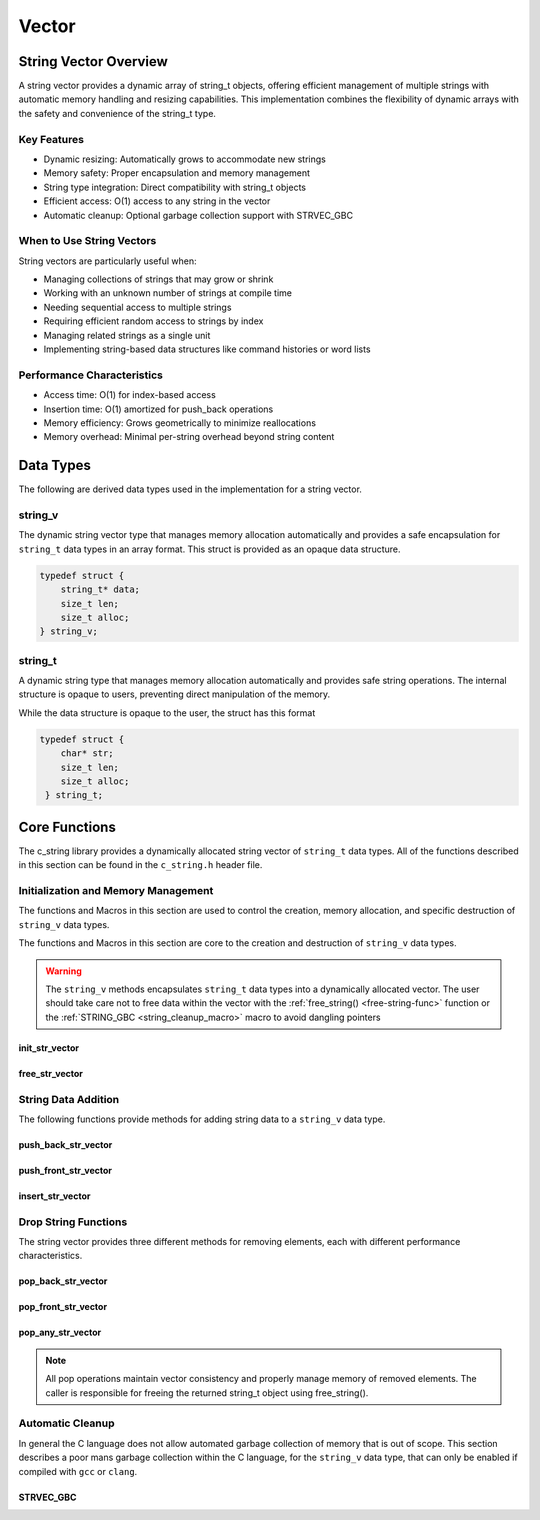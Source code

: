 ******
Vector
******

String Vector Overview
=======================

A string vector provides a dynamic array of string_t objects, offering efficient management of
multiple strings with automatic memory handling and resizing capabilities. This implementation
combines the flexibility of dynamic arrays with the safety and convenience of the string_t type.

Key Features
------------

* Dynamic resizing: Automatically grows to accommodate new strings
* Memory safety: Proper encapsulation and memory management
* String type integration: Direct compatibility with string_t objects
* Efficient access: O(1) access to any string in the vector
* Automatic cleanup: Optional garbage collection support with STRVEC_GBC

When to Use String Vectors
--------------------------

String vectors are particularly useful when:

* Managing collections of strings that may grow or shrink
* Working with an unknown number of strings at compile time
* Needing sequential access to multiple strings
* Requiring efficient random access to strings by index
* Managing related strings as a single unit
* Implementing string-based data structures like command histories or word lists

Performance Characteristics
---------------------------

* Access time: O(1) for index-based access
* Insertion time: O(1) amortized for push_back operations
* Memory efficiency: Grows geometrically to minimize reallocations
* Memory overhead: Minimal per-string overhead beyond string content

Data Types 
==========
The following are derived data types used in the implementation for a string 
vector.

string_v
--------
The dynamic string vector type that manages memory allocation automatically and 
provides a safe encapsulation for ``string_t`` data types in an array format.
This struct is provided as an opaque data structure.

.. code-block:: c

   typedef struct {
       string_t* data;
       size_t len;
       size_t alloc;
   } string_v;

string_t
--------
A dynamic string type that manages memory allocation automatically and provides safe string operations.
The internal structure is opaque to users, preventing direct manipulation of the memory.

While the data structure is opaque to the user, the struct has this 
format

.. code-block:: c

   typedef struct {
       char* str;
       size_t len;
       size_t alloc;
    } string_t;

Core Functions
==============
The c_string library provides a dynamically allocated string vector of ``string_t``
data types.  All of the functions described in this section can be found in the 
``c_string.h`` header file.

Initialization and Memory Management
------------------------------------
The functions and Macros in this section are used to control the creation,
memory allocation, and specific destruction of ``string_v`` data types.

The functions and Macros in this section are core to the creation and destruction of
``string_v`` data types.

.. warning::

   The ``string_v`` methods encapsulates ``string_t`` data types into a dynamically 
   allocated vector.  The user should take care not to free data within the 
   vector with the :ref:`free_string() <free-string-func>` function or the 
   :ref:`STRING_GBC <string_cleanup_macro>` macro to avoid dangling pointers

init_str_vector
~~~~~~~~~~~~~~~
.. c:function:: string_v* init_str_vector(size_t buffer)

  Initializes a new string vector with specified initial capacity.
  The vector will automatically grow if needed when adding elements.

  :param buffer: Initial capacity (number of strings) to allocate
  :returns: Pointer to new ``string_v`` object, or NULL on allocation failure
  :raises: Sets errno to ENOMEM if memory allocation fails

  Example:

  .. code-block:: c

     // Create vector with initial capacity for 10 strings
     string_v* vec = init_str_vector(10);
     if (!vec) {
         fprintf(stderr, "Failed to initialize vector\n");
         return 1;
     }

     // Use the vector
     push_back_str_vector(vec, "hello");
     
     // Free when done
     free_str_vector(vec);

free_str_vector
~~~~~~~~~~~~~~~
.. c:function:: void free_str_vector(string_v* vec)

  Frees all memory associated with a string vector, including all contained
  strings. After calling, the vector pointer should not be used.  If using a
  ``gcc`` or ``clang`` compiler, the developer should consider using the 
  :ref:`STRVEC_GBC <stringv_cleanup_macro>` Macro in place of the ``free_str_vector`` 
  function.

  :param vec: String vector to free
  :raises: Sets errno to EINVAL if vec is NULL

  Example:

  .. code-block:: c

     string_v* vec = init_str_vector(5);
     push_back_str_vector(vec, "hello");
     push_back_str_vector(vec, "world");
     
     // Free the vector and all its strings
     free_str_vector(vec);
     vec = NULL;  // Good practice to avoid dangling pointer

String Data Addition
--------------------
The following functions provide methods for adding string data to a ``string_v``
data type.

push_back_str_vector
~~~~~~~~~~~~~~~~~~~~
.. c:function:: bool push_back_str_vector(string_v* vec, const char* str)

  Adds a string to the end of the vector. If needed, the vector automatically
  resizes to accommodate the new string. For vectors smaller than VEC_THRESHOLD,
  capacity doubles when full. For larger vectors, a fixed amount is added.
  This is the most efficient method for adding data to a string vector with 
  a time efficiency of :math:`O(1)`.

  :param vec: Target string vector
  :param str: String to add to vector
  :returns: true if successful, false on error
  :raises: Sets errno to EINVAL for NULL inputs or ENOMEM on allocation failure

  Example:

  .. code-block:: c

     string_v* vec = init_str_vector(2);
     
     // Add some strings
     push_back_str_vector(vec, "first");
     push_back_str_vector(vec, "second");
     
     // Vector will automatically resize
     push_back_str_vector(vec, "third");
     
     printf("Vector size: %zu\n", str_vector_size(vec));
     
     free_str_vector(vec);

  Output::

     Vector size: 3

  This method can also be used indirectly with existing ``string_t`` data types as shown 
  by the example below.

  .. code-block:: c

     string_v* vec = init_str_vector(2);
     
     // Create Strings 
     string_t* str1 STRING_GBC = init_string("first");
     string_t* str2 STRING_GBC = init_string("second");
     // Add some strings
     push_back_str_vector(vec, get_string(str1));
     push_back_str_vector(vec, get_string(str2));
     
     // Vector will automatically resize
     push_back_str_vector(vec, "third");
     
     printf("Vector size: %zu\n", str_vector_size(vec));
     
     free_str_vector(vec);

    Output::

     Vector size: 3

  The folllowing should be considered when using this function

  * If reallocation fails, the original vector remains unchanged
  * If string allocation fails after moving elements, the vector is restored to its original state
  * The operation requires enough contiguous memory for the entire resized array

push_front_str_vector
~~~~~~~~~~~~~~~~~~~~~
.. c:function:: bool push_front_str_vector(string_v* vec, const char* value)

  Adds a string to the beginning of the vector, shifting all existing elements
  to the right. Automatically resizes the vector if needed.
  This is the least efficient method for adding data to a string vector with 
  a time efficiency of :math:`O(n)`. 

  :param vec: Target string vector
  :param value: String to add at front
  :returns: true if successful, false on error
  :raises: Sets errno to EINVAL for NULL inputs or ENOMEM on allocation failure

  Example:

  .. code-block:: c

     string_v* vec STRVEC_GBC = init_str_vector(2);
     
     // Add "world" at the back
     push_back_str_vector(vec, "world");
     
     // Add "hello" at the front
     if (push_front_str_vector(vec, "hello")) {
         // Print all strings
         for (size_t i = 0; i < str_vector_size(vec); i++) {
             printf("%s ", get_string(str_vector_index(vec, i)));
         }
         printf("\n");
     }
     
  Output::

     hello world

  This method can also work indirectly with existing ``string_t`` data types 
  as shown below.

  .. code-block:: c

     string_v* vec STRVEC_GBC = init_str_vector(2);
     
     // Add "world" at the back
     push_back_str_vector(vec, "world");

     string_t* str STRING_GBC = init_string("hello");

     // Add "hello" at the front
     if (push_front_str_vector(vec, get_string(str))) {
         // Print all strings
         for (size_t i = 0; i < str_vector_size(vec); i++) {
             printf("%s ", get_string(str_vector_index(vec, i)));
         }
         printf("\n");
     }

  Output::

     hello world

  The folllowing should be considered when using this function

  * If reallocation fails, the original vector remains unchanged
  * If string allocation fails after moving elements, the vector is restored to its original state
  * The operation requires enough contiguous memory for the entire resized array

  .. note::

     When resizing is needed, the vector grows either by doubling (when size < VEC_THRESHOLD)
     or by adding a fixed amount (when size >= VEC_THRESHOLD). This provides efficient
     amortized performance for both small and large vectors.

insert_str_vector
~~~~~~~~~~~~~~~~~
.. c:function:: bool insert_str_vector(string_v* vec, const char* str, size_t index)

  Inserts a string at any valid position in the vector, shifting subsequent
  elements to the right. Automatically resizes the vector if needed.
  The time complexity of this function can range from :math:`O(1)` to
  :math:`O(n)` depending on where the data is inserted.

  :param vec: Target string vector
  :param str: String to insert
  :param index: Position at which to insert (0 to vec->len)
  :returns: true if successful, false on error
  :raises: Sets errno to EINVAL for NULL inputs, ERANGE for invalid index,
          or ENOMEM on allocation failure

  Example:

  .. code-block:: c

     string_v* vec STRVEC_GBC = init_str_vector(3);
     
     // Create initial vector
     push_back_str_vector(vec, "first");
     push_back_str_vector(vec, "third");
     
     // Insert "second" between them
     if (insert_str_vector(vec, "second", 1)) {
         // Print all strings
         for (size_t i = 0; i < str_vector_size(vec); i++) {
             printf("%s ", get_string(str_vector_index(vec, i)));
         }
         printf("\n");
     }

  Output::

     first second third

  The folllowing should be considered when using this function

  * If reallocation fails, the original vector remains unchanged
  * If string allocation fails after moving elements, the vector is restored to its original state
  * The operation requires enough contiguous memory for the entire resized array

  .. note::

     When resizing is needed, the vector grows either by doubling (when size < VEC_THRESHOLD)
     or by adding a fixed amount (when size >= VEC_THRESHOLD). This provides efficient
     amortized performance for both small and large vectors.

Drop String Functions
---------------------
The string vector provides three different methods for removing elements, each with
different performance characteristics.

pop_back_str_vector
~~~~~~~~~~~~~~~~~~~
.. c:function:: string_t* pop_back_str_vector(string_v* vec)

  Removes and returns the last element from the vector. This is the most efficient
  removal operation as it requires no element shifting.

  :param vec: Target string vector
  :returns: Pointer to removed string_t object, or NULL on error
  :raises: Sets errno to EINVAL for NULL input or empty vector
  :time complexity: O(1) - Constant time operation

  Example:

  .. code-block:: c

     string_v* vec = init_str_vector(2);
     push_back_str_vector(vec, "first");
     push_back_str_vector(vec, "second");
     
     string_t* popped = pop_back_str_vector(vec);
     if (popped) {
         printf("Popped string: %s\n", get_string(popped));
         printf("Remaining size: %zu\n", str_vector_size(vec));
         free_string(popped);
     }
     
     free_str_vector(vec);

  Output::

     Popped string: second
     Remaining size: 1

pop_front_str_vector
~~~~~~~~~~~~~~~~~~~~
.. c:function:: string_t* pop_front_str_vector(string_v* vec)

  Removes and returns the first element from the vector. Requires shifting all
  remaining elements left by one position.

  :param vec: Target string vector
  :returns: Pointer to removed string_t object, or NULL on error
  :raises: Sets errno to EINVAL for NULL input or empty vector
  :time complexity: O(n) - Linear time based on vector size

  Example:

  .. code-block:: c

     string_v* vec = init_str_vector(2);
     push_back_str_vector(vec, "first");
     push_back_str_vector(vec, "second");
     
     string_t* popped = pop_front_str_vector(vec);
     if (popped) {
         printf("Popped string: %s\n", get_string(popped));
         printf("New first element: %s\n", 
                get_string(str_vector_index(vec, 0)));
         free_string(popped);
     }
     
     free_str_vector(vec);

  Output::

     Popped string: first
     New first element: second

pop_any_str_vector
~~~~~~~~~~~~~~~~~~
.. c:function:: string_t* pop_any_str_vector(string_v* vec, size_t index)

  Removes and returns the element at the specified index. Performance varies based
  on the removal position - removing from the end is fast, while removing from
  the start or middle requires shifting elements.

  :param vec: Target string vector
  :param index: Position of element to remove
  :returns: Pointer to removed string_t object, or NULL on error
  :raises: Sets errno to EINVAL for NULL input or empty vector, ERANGE for invalid index
  :time complexity: O(1) to O(n) depending on index position

  Example:

  .. code-block:: c

     string_v* vec = init_str_vector(3);
     push_back_str_vector(vec, "first");
     push_back_str_vector(vec, "second");
     push_back_str_vector(vec, "third");
     
     // Remove middle element
     string_t* popped = pop_any_str_vector(vec, 1);
     if (popped) {
         printf("Popped string: %s\n", get_string(popped));
         printf("Remaining strings: %s, %s\n",
                get_string(str_vector_index(vec, 0)),
                get_string(str_vector_index(vec, 1)));
         free_string(popped);
     }
     
     free_str_vector(vec);

  Output::

     Popped string: second
     Remaining strings: first, third

.. note::

  All pop operations maintain vector consistency and properly manage memory of
  removed elements. The caller is responsible for freeing the returned string_t
  object using free_string().

Automatic Cleanup 
-----------------
In general the C language does not allow automated garbage collection of 
memory that is out of scope.  This section describes a poor mans 
garbage collection within the C language, for the ``string_v`` data type,
that can only be enabled if compiled with ``gcc`` or ``clang``.

.. _stringv_cleanup_macro:

STRVEC_GBC
~~~~~~~~~~

.. c:macro:: STRVEC_GBC

  Macro that enables automatic cleanup of string vectors when they go out of
  scope. Only available when using GCC or Clang compilers. Uses the cleanup
  attribute to automatically call _free_str_vector.

  Example:

  .. code-block:: c

     void process_strings(void) {
         // Vector will be automatically freed when function returns
         STRVEC_GBC string_v* vec = init_str_vector(10);
         
         push_back_str_vector(vec, "hello");
         push_back_str_vector(vec, "world");
         
         // No need to call free_str_vector
     }  // vec is 
